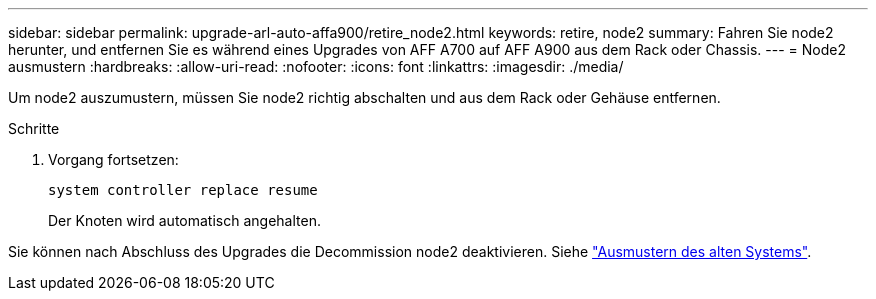 ---
sidebar: sidebar 
permalink: upgrade-arl-auto-affa900/retire_node2.html 
keywords: retire, node2 
summary: Fahren Sie node2 herunter, und entfernen Sie es während eines Upgrades von AFF A700 auf AFF A900 aus dem Rack oder Chassis. 
---
= Node2 ausmustern
:hardbreaks:
:allow-uri-read: 
:nofooter: 
:icons: font
:linkattrs: 
:imagesdir: ./media/


[role="lead"]
Um node2 auszumustern, müssen Sie node2 richtig abschalten und aus dem Rack oder Gehäuse entfernen.

.Schritte
. Vorgang fortsetzen:
+
`system controller replace resume`

+
Der Knoten wird automatisch angehalten.



Sie können nach Abschluss des Upgrades die Decommission node2 deaktivieren. Siehe link:decommission_old_system.html["Ausmustern des alten Systems"].
